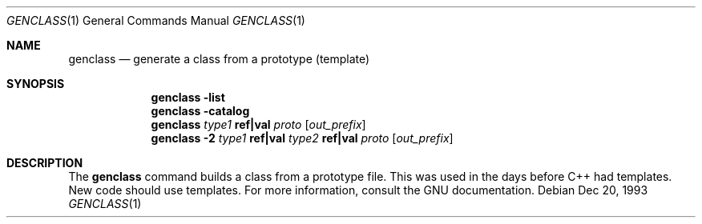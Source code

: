 .\" Copyright (c) 1993 Berkeley Software Design, Inc.
.\" All rights reserved.
.\" The Berkeley Software Design Inc. software License Agreement specifies
.\" the terms and conditions for redistribution.
.\"
.\"	BSDI genclass.1,v 2.1 1995/02/03 08:31:51 polk Exp
.Dd Dec 20, 1993
.Dt GENCLASS 1
.Os
.Sh NAME
.Nm genclass
.Nd generate a class from a prototype (template)
.Sh SYNOPSIS
.Nm genclass
.Li \-list
.br
.Nm genclass
.Li \-catalog
.br
.Nm genclass
.Ar type1 Li ref|val Ar proto Op Ar out_prefix
.br
.Nm genclass
.Li \-2 Ar type1 Li ref|val Ar type2
.Li ref|val Ar proto Op Ar out_prefix
.Sh DESCRIPTION
The
.Nm genclass
command builds a class from a prototype file.
This was used in the days before C++ had templates.
New code should use templates.
For more information, consult the GNU documentation.
